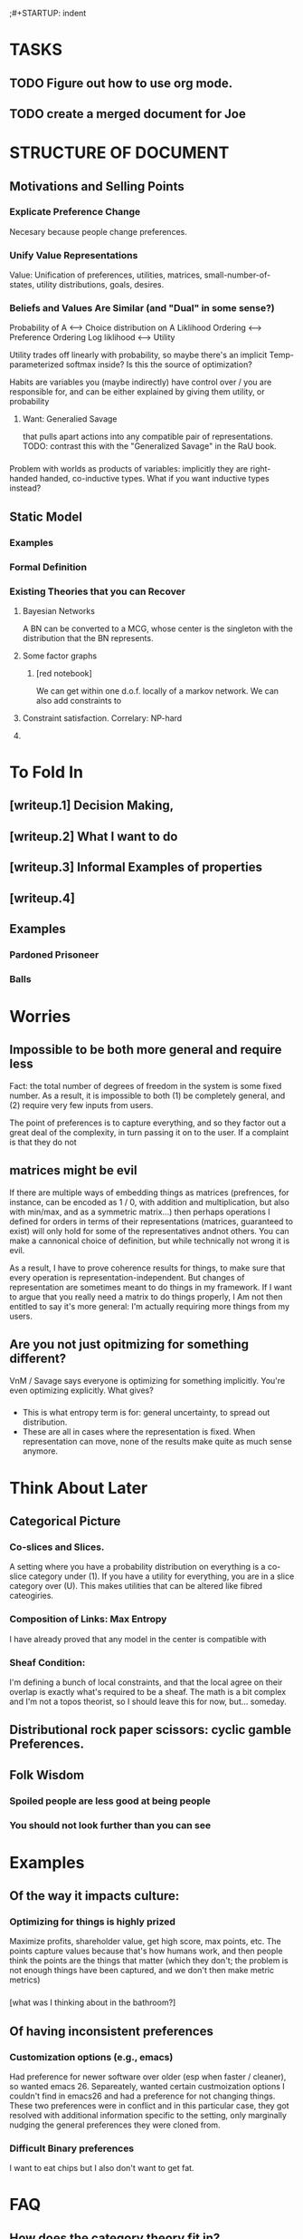 ;#+STARTUP: indent

* TASKS
** TODO Figure out how to use org mode.
** TODO create a merged document for Joe


* STRUCTURE OF DOCUMENT


** Motivations and Selling Points

*** Explicate Preference Change
Necesary because people change preferences.

*** Unify Value Representations

Value: Unification of preferences, utilities, matrices, small-number-of-states, utility distributions, goals, desires.

*** Beliefs and Values Are Similar (and "Dual" in some sense?)
Probability of A <--> Choice distribution on A
Liklihood Ordering <--> Preference Ordering
Log liklihood <--> Utility

Utility trades off linearly with probability, so maybe there's an implicit Temp-parameterized softmax inside? Is this the source of optimization?



Habits are variables you (maybe indirectly) have control over / you are responsible for, and can be either explained by giving them utility, or probability

**** Want: Generalied Savage 
that pulls apart actions into any compatible pair of representations. TODO: contrast this with the "Generalized Savage" in the RaU book.

*** 
Problem with worlds as products of variables: implicitly they are right-handed handed, co-inductive types. What if you want inductive types instead? 


** Static Model


*** Examples

*** Formal Definition

*** Existing Theories that you can Recover

**** Bayesian Networks
A BN can be converted to a MCG, whose center is the singleton with the distribution that the BN represents.

**** Some factor graphs
***** [red notebook]
We can get within one d.o.f. locally of a markov network. We can also add constraints to 



**** Constraint satisfaction. Correlary: NP-hard
**** 



* To Fold In

** [writeup.1] Decision Making, 
** [writeup.2] What I want to do
** [writeup.3] Informal Examples of properties
** [writeup.4]


** Examples
*** Pardoned Prisoneer
*** Balls
*** 

* Worries
** Impossible to be both more general and require less
Fact: the total number of degrees of freedom in the system is some fixed number. As a result, it is impossible to both (1) be completely general, and (2) require very few inputs from users.

The point of preferences is to capture everything, and so they factor out a great deal of the complexity, in turn passing it on to the user. If a complaint is that they do not

** matrices might be evil

If there are multiple ways of embedding things as matrices (prefrences, for instance, can be encoded as 1 / 0, with addition and multiplication, but also with min/max, and as a symmetric matrix...) then perhaps operations I defined for orders in terms of their representations (matrices, guaranteed to exist) will only hold for some of the representatives andnot others. You can make a cannonical choice of definition, but while technically not wrong it is evil.


As a result, I have to prove coherence results for things, to make sure that every operation is representation-independent. But changes of representation are sometimes meant to do things in my framework. If I want to argue that you really need a matrix to do things properly, I Am not then entitled to say it's more general: I'm actually requiring more things from my users.


** Are you not just opitmizing for something different?
VnM / Savage says everyone is optimizing for something implicitly. You're even optimizing explicitly. What gives?

*** 
- This is what entropy term is for: general uncertainty, to spread out distribution. 
- These are all in cases where the representation is fixed. When representation can move, none of the results make quite as much sense anymore.



* Think About Later
  
** 
** Categorical Picture
   
*** Co-slices and Slices.

A setting where you have a probability distribution on everything is a co-slice category under (1). If you have a utility for everything, you are in a slice category over (U). This makes utilities that can be altered like fibred cateogiries.

*** Composition of Links: Max Entropy 
I have already proved that any model in the center is compatible with 


*** Sheaf Condition:
I'm defining a bunch of local constraints, and that the local agree on their overlap is exactly what's required to be a sheaf. The math is a bit complex and I'm not a topos theorist, so I should leave this for now, but... someday.

** Distributional rock paper scissors: cyclic gamble Preferences.
** Folk Wisdom

*** Spoiled people are less good at being people

*** You should not look further than you can see


* Examples
** Of the way it impacts culture:
*** Optimizing for things is highly prized
Maximize profits, shareholder value, get high score, max points, etc. The points capture values because that's how humans work, and then people think the points are the things that matter (which they don't; the problem is not enough things have been captured, and we don't then make metric metrics)

*** 
[what was I thinking about in the bathroom?]

** Of having inconsistent preferences

*** Customization options (e.g., emacs)

Had preference for newer software over older (esp when faster / cleaner), so wanted emacs 26. Separeately, wanted certain custmoization options I couldn't find in emacs26 and had a preference for not changing things. These two preferences were in conflict and in this particular case, they got resolved with additional information specific to the setting, only marginally nudging the general preferences they were cloned from.

*** Difficult Binary preferences 
I want to eat chips but I also don't want to get fat.

* FAQ
** How does the category theory fit in?

*** It describes mathematics: the way people think formally



 Real humans don't use their snap judgements for everything. It'd be incredibly difficult to do this.

  - Imagine if you had to write an essay in one shot, without any organizational headers. The best way to do this is definitely to
  - 

 You can think of reinfocement learning as pressing this button really hard.


*** It can be used to unify existing preference models

 Because most math can be cleanly embedded in category theory, this gives us a natural way to talk about exactly how they relate to each other. This is category theory's greatest strength: putting many related things in the same terms so it's clearer how they relate to one another




** If preferences are no different from any other nodes, then why does this have anything to do with preferences? 

In general, because the tools I build ostensibly enable the kinds of updates that are necessary for internal nodes. Potentially also because this way of thinking clarifies things in the preference case as well.

Specific Examples: 

** How is it different from IRL, where you suppose there's a "true utility" and you just get a better picture of it as you get more samples?

There's not really a "true" utility function. There may be many, or none consistent with your constraints. You have constraints, and you're trying to act in accordance with them.

Do you have a moral obligation to try to decide what is good and bad in every setting? 
 - argument for yes: you can't just be negligent and not think about the moral impact of this one thing you're doing. You have a duty to try to understand as much as possible morally (and about the world insofar as it imapacts your calculus)
 - argument for no: you don't want to overfit. Deciding A > B without evidence is arguably more irresponsible than not making a decision. You're contaminating your real decisions with arbitrary ones. Assigning a utility to a set of variables is not going to 

* Goals

** Uninterpreted and uninterpreted graphs
What does it mean that there's an arrow A -> B, independent of the interptetation? Are there any constraints on when you can put an arrow in?

Possible (worrying) analogy: static vs dynamic types. In a BN, you're guaranteed that you will produce a distribution if you just put the right numbers in. For me, you won't generate a distribution. 
:draw:
There will be a /closest correct distribution/, for a given notion of closeness, but that's not all we care about: somehow the inconsistency is both something we want to reduce, and a valuable resource for making sure you're not wrong. Don't want to use it all at once? Also intractible to use it all at once, and you're often probably generating more, so maybe not problematic to use it.
:END:
Back to dynamic vs static types: the analogy breaks down because even though there are fewer constraints before interpretation and more afterwards, it's not like there's an error if you get an inconsistent picture. It's expected, and positive (so long as it came from somewhere...), because it makes you think and re-visit things. 

Does this make it harder to worry about? Yes! Obviously, not the least because it's impossible to


**  Figure out how generalized preferences flow (backwards). 
Note: this might have something to do with 
** Reconcile backwards flow picture with joint distribution picture.

